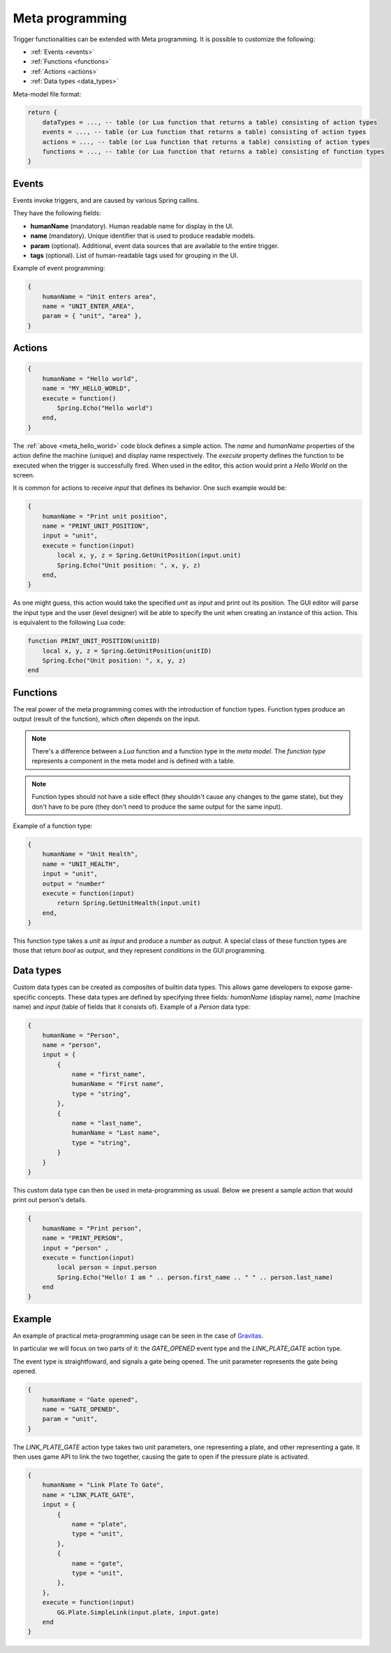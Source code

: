 .. _meta_programming:

Meta programming
================

Trigger functionalities can be extended with Meta programming. It is possible to customize the following:

- :ref:`Events <events>`
- :ref:`Functions <functions>`
- :ref:`Actions <actions>`
- :ref:`Data types <data_types>`

Meta-model file format:

.. code-block:: lua

    return {
        dataTypes = ..., -- table (or Lua function that returns a table) consisting of action types
        events = ..., -- table (or Lua function that returns a table) consisting of action types
        actions = ..., -- table (or Lua function that returns a table) consisting of action types
        functions = ..., -- table (or Lua function that returns a table) consisting of function types
    }

.. _events:

Events
------

Events invoke triggers, and are caused by various Spring callins.

They have the following fields:

- **humanName** (mandatory). Human readable name for display in the UI.
- **name** (mandatory). Unique identifier that is used to produce readable models.
- **param** (optional). Additional, event data sources that are available to the entire trigger.
- **tags** (optional). List of human-readable tags used for grouping in the UI.


Example of event programming:

.. code-block:: lua

    {
        humanName = "Unit enters area",
        name = "UNIT_ENTER_AREA",
        param = { "unit", "area" },
    }

.. _actions:

Actions
-------

.. _meta_hello_world:
.. code-block:: lua

    {
        humanName = "Hello world",
        name = "MY_HELLO_WORLD",
        execute = function()
            Spring.Echo("Hello world")
        end,
    }

The :ref:`above <meta_hello_world>` code block defines a simple action. The *name* and *humanName* properties of the action define the machine (unique) and display name respectively. The *execute* property defines the function to be executed when the trigger is successfully fired. When used in the editor, this action would print a *Hello World* on the screen.

It is common for actions to receive *input* that defines its behavior. One such example would be:

.. code-block:: lua

    {
        humanName = "Print unit position",
        name = "PRINT_UNIT_POSITION",
        input = "unit",
        execute = function(input)
            local x, y, z = Spring.GetUnitPosition(input.unit)
            Spring.Echo("Unit position: ", x, y, z)
        end,
    }

As one might guess, this action would take the specified *unit* as *input* and print out its position. The GUI editor will parse the input type and the user (level designer) will be able to specify the unit when creating an instance of this action. This is equivalent to the following Lua code:

.. code-block:: lua

    function PRINT_UNIT_POSITION(unitID)
        local x, y, z = Spring.GetUnitPosition(unitID)
        Spring.Echo("Unit position: ", x, y, z)
    end


.. _functions:

Functions
---------

The real power of the meta programming comes with the introduction of function types. Function types produce an output (result of the function), which often depends on the input.

.. note:: There's a difference between a *Lua* function and a function type in the *meta model*. The *function type* represents a component in the meta model and is defined with a table.

.. note:: Function types should not have a side effect (they shouldn't cause any changes to the game state), but they don't have to be pure (they don't need to produce the same output for the same input).

Example of a function type:

.. code-block:: lua

    {
        humanName = "Unit Health",
        name = "UNIT_HEALTH",
        input = "unit",
        output = "number"
        execute = function(input)
            return Spring.GetUnitHealth(input.unit)
        end,
    }

This function type takes a *unit* as *input* and produce a *number* as *output*. A special class of these function types are those that return *bool* as *output*, and they represent *conditions* in the GUI programming.

.. _data_types:

Data types
----------

Custom data types can be created as composites of builtin data types. This allows game developers to expose game-specific concepts.
These data types are defined by specifying three fields: *humanName* (display name), *name* (machine name) and *input* (table of fields that it consists of).
Example of a *Person* data type:

.. code-block:: lua

    {
        humanName = "Person",
        name = "person",
        input = {
            {
                name = "first_name",
                humanName = "First name",
                type = "string",
            },
            {
                name = "last_name",
                humanName = "Last name",
                type = "string",
            }
        }
    }

This custom data type can then be used in meta-programming as usual. Below we present a sample action that would print out person's details.

.. code-block:: lua

    {
        humanName = "Print person",
        name = "PRINT_PERSON",
        input = "person" ,
        execute = function(input)
            local person = input.person
            Spring.Echo("Hello! I am " .. person.first_name .. " " .. person.last_name)
        end
    }

Example
-------

An example of practical meta-programming usage can be seen in the case of `Gravitas <https://github.com/SpringCabal/SpringBoard-Gravitas/blob/master/triggers/gravitas_triggers.lua>`_.

In particular we will focus on two parts of it: the *GATE_OPENED* event type and the *LINK_PLATE_GATE* action type.

The event type is straightfoward, and signals a gate being opened. The unit parameter represents the gate being opened.

.. code-block:: lua

    {
        humanName = "Gate opened",
        name = "GATE_OPENED",
        param = "unit",
    }

The *LINK_PLATE_GATE* action type takes two unit parameters, one representing a plate, and other representing a gate. It then uses game API to link the two together, causing the gate to open if the pressure plate is activated.

.. code-block:: lua

    {
        humanName = "Link Plate To Gate",
        name = "LINK_PLATE_GATE",
        input = {
            {
                name = "plate",
                type = "unit",
            },
            {
                name = "gate",
                type = "unit",
            },
        },
        execute = function(input)
            GG.Plate.SimpleLink(input.plate, input.gate)
        end
    }
